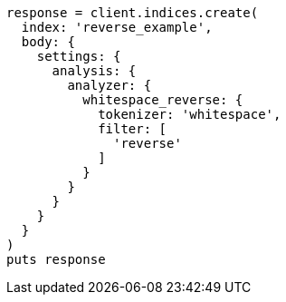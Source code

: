 [source, ruby]
----
response = client.indices.create(
  index: 'reverse_example',
  body: {
    settings: {
      analysis: {
        analyzer: {
          whitespace_reverse: {
            tokenizer: 'whitespace',
            filter: [
              'reverse'
            ]
          }
        }
      }
    }
  }
)
puts response
----
